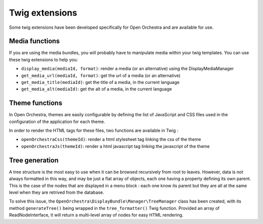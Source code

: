 Twig extensions
===============

Some twig extensions have been developed specifically for Open Orchestra and are available for use.

Media functions
---------------

If you are using the media bundles, you will probably have to manipulate media within your twig templates. You
can use these twig extensions to help you:

* ``display_media(mediaId, format)``: render a media (or an alternative) using the DisplayMediaManager
* ``get_media_url(mediaId, format)``: get the url of a media (or an alternative)
* ``get_media_title(mediaId)``: get the title of a media, in the current language
* ``get_media_alt(mediaId)``: get the alt of a media, in the current language

Theme functions
---------------

In Open Orchestra, themes are easily configurable by defining the list of
JavaScript and CSS files used in the configuration of the application for each theme.

In order to render the HTML tags for these files, two functions are available in Twig :

* ``openOrchestraCss(themeId)``: render a html stylesheet tag linking the css of the theme
* ``openOrchestraJs(themeId)``: render a html javascript tag linking the javascript of the theme

Tree generation
---------------

A tree structure is the most easy to use when it can be browsed recursively from root to leaves.
However, data is not always formatted in this way, and may be just a flat array of
objects, each one having a property defining its own parent. This is the case of the nodes
that are displayed in a menu block : each one know its parent but they are all
at the same level when they are retrived from the database.

To solve this issue, the ``OpenOrchestra\DisplayBundle\Manager\TreeManager`` class has been created,
with its method ``generateTree()`` being wrapped in the ``tree_formatter()`` Twig function.
Provided an array of ReadNodeInterface, it will return a multi-level array of nodes
for easy HTML rendering.
